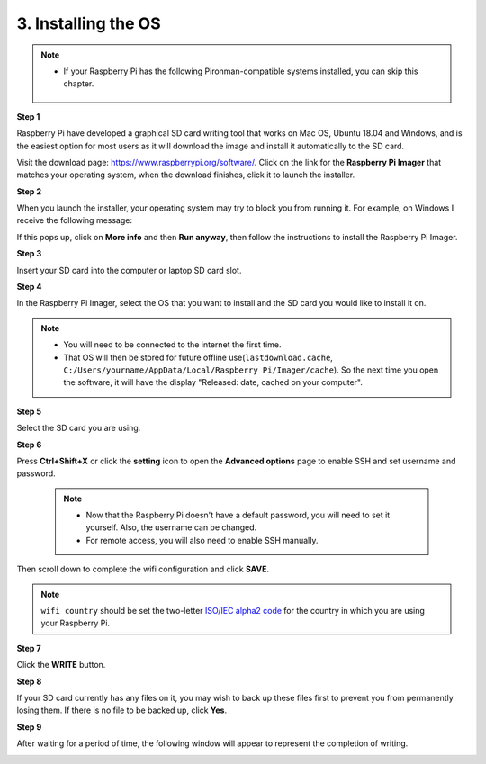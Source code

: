 .. _install_os:

3. Installing the OS
=======================

.. note::

    * If your Raspberry Pi has the following Pironman-compatible systems installed, you can skip this chapter.

        .. image:: img/compitable_system.png
    
**Step 1**

Raspberry Pi have developed a graphical SD card writing tool that works
on Mac OS, Ubuntu 18.04 and Windows, and is the easiest option for most
users as it will download the image and install it automatically to the
SD card.

Visit the download page: https://www.raspberrypi.org/software/. Click on
the link for the **Raspberry Pi Imager** that matches your operating system,
when the download finishes, click it to launch the installer.

.. image:: img/image11.png
    :align: center


**Step 2**

When you launch the installer, your operating system may try to block
you from running it. For example, on Windows I receive the following
message:

If this pops up, click on **More info** and then **Run anyway**, then
follow the instructions to install the Raspberry Pi Imager.

.. image:: img/image12.png
    :align: center

**Step 3**

Insert your SD card into the computer or laptop SD card slot.

**Step 4**

In the Raspberry Pi Imager, select the OS that you want to install and
the SD card you would like to install it on.

.. image:: img/image13.png
    :align: center

.. note:: 

    * You will need to be connected to the internet the first time.
    * That OS will then be stored for future offline use(``lastdownload.cache``, ``C:/Users/yourname/AppData/Local/Raspberry Pi/Imager/cache``). So the next time you open the software, it will have the display "Released: date, cached on your computer".

.. Download the `raspios_armhf-2020-05-28 <https://downloads.raspberrypi.org/raspios_armhf/images/raspios_armhf-2021-05-28/2021-05-07-raspios-buster-armhf.zip>`_ image and select it in Raspberry Pi Imager.

.. .. image:: img/otherOS.png
..     :align: center

.. .. warning::
..     Raspberry Pi OS has major changes after the 2021-05-28 version, which may cause some functions to be unavailable. Please do not use the latest version for now.


.. .. mark


**Step 5**

Select the SD card you are using.

.. image:: img/image14.png
    :align: center

**Step 6**

Press **Ctrl+Shift+X** or click the **setting** icon to open the **Advanced options** page to enable SSH and set username and password. 

    .. note::
        * Now that the Raspberry Pi doesn't have a default password, you will need to set it yourself. Also, the username can be changed.
        * For remote access, you will also need to enable SSH manually.


.. image:: img/image15.png
    :align: center

Then scroll down to complete the wifi configuration and click **SAVE**.

.. note::

    ``wifi country`` should be set the two-letter `ISO/IEC alpha2 code <https://en.wikipedia.org/wiki/ISO_3166-1_alpha-2#Officially_assigned_code_elements>`_ for the country in which you are using your Raspberry Pi.

.. image:: img/image16.png
    :align: center

**Step 7**

Click the **WRITE** button.

.. image:: img/image17.png
    :align: center

**Step 8**

If your SD card currently has any files on it, you may wish to back up
these files first to prevent you from permanently losing them. If there
is no file to be backed up, click **Yes**.

.. image:: img/image18.png
    :align: center

**Step 9**

After waiting for a period of time, the following window will appear to
represent the completion of writing.

.. image:: img/image19.png
    :align: center


